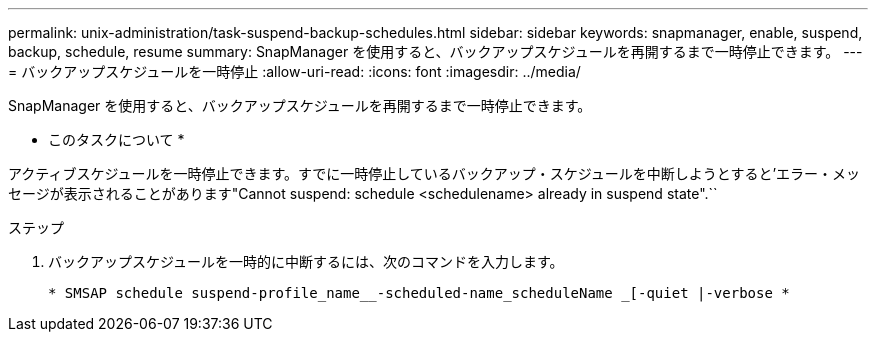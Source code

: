 ---
permalink: unix-administration/task-suspend-backup-schedules.html 
sidebar: sidebar 
keywords: snapmanager, enable, suspend, backup, schedule, resume 
summary: SnapManager を使用すると、バックアップスケジュールを再開するまで一時停止できます。 
---
= バックアップスケジュールを一時停止
:allow-uri-read: 
:icons: font
:imagesdir: ../media/


[role="lead"]
SnapManager を使用すると、バックアップスケジュールを再開するまで一時停止できます。

* このタスクについて *

アクティブスケジュールを一時停止できます。すでに一時停止しているバックアップ・スケジュールを中断しようとすると'エラー・メッセージが表示されることがあります"Cannot suspend: schedule <schedulename> already in suspend state".``

.ステップ
. バックアップスケジュールを一時的に中断するには、次のコマンドを入力します。
+
`* SMSAP schedule suspend-profile_name__-scheduled-name_scheduleName _[-quiet |-verbose *`


